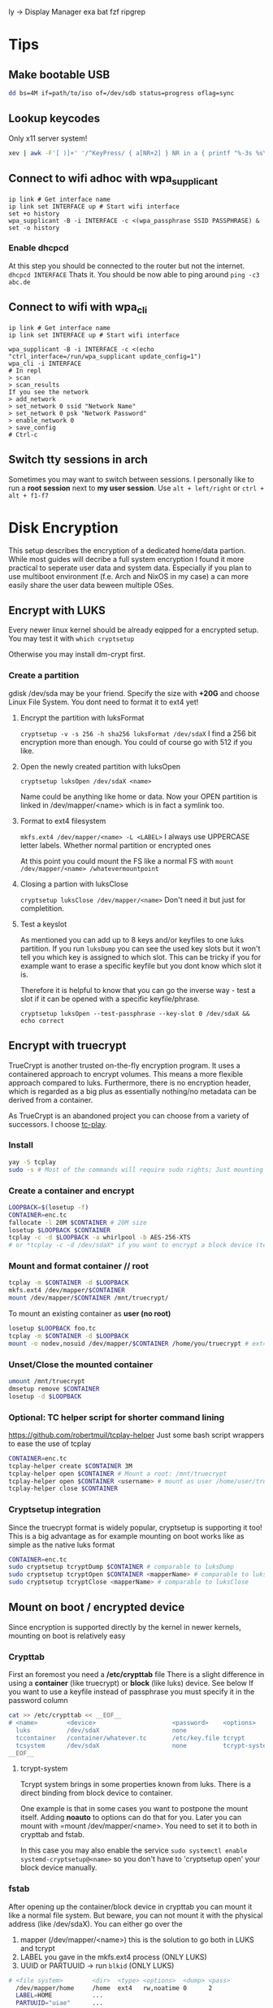  ly -> Display Manager
exa
bat
fzf
ripgrep

* Tips
** Make bootable USB
#+BEGIN_SRC sh
dd bs=4M if=path/to/iso of=/dev/sdb status=progress oflag=sync
#+END_SRC

** Lookup keycodes
Only x11 server system!
#+BEGIN_SRC sh
xev | awk -F'[ )]+' '/^KeyPress/ { a[NR+2] } NR in a { printf "%-3s %s\n", $5, $8 }'
#+END_SRC

** Connect to wifi adhoc with wpa_supplicant
#+BEGIN_SRC shell
ip link # Get interface name
ip link set INTERFACE up # Start wifi interface
set +o history
wpa_supplicant -B -i INTERFACE -c <(wpa_passphrase SSID PASSPHRASE) &
set -o history
#+END_SRC
*** Enable dhcpcd
At this step you should be connected to the router but not the internet.
=dhcpcd INTERFACE=
Thats it. You should be now able to ping around
=ping -c3 abc.de=

** Connect to wifi with wpa_cli
#+BEGIN_SRC shell
ip link # Get interface name
ip link set INTERFACE up # Start wifi interface

wpa_supplicant -B -i INTERFACE -c <(echo "ctrl_interface=/run/wpa_supplicant update_config=1")
wpa_cli -i INTERFACE
# In repl
> scan
> scan_results
If you see the network
> add_network
> set_network 0 ssid "Network Name"
> set_network 0 psk "Network Password"
> enable_network 0
> save_config
# Ctrl-c
#+END_SRC

** Switch tty sessions in arch
Sometimes you may want to switch between sessions.
I personally like to run a *root session* next to *my user session*.
Use =alt + left/right= or =ctrl + alt + f1-f7=

* Disk Encryption
This setup describes the encryption of a dedicated home/data partion. While most guides
will decribe a full system encryption I found it more practical to seperate user data and system data.
Especially if you plan to use multiboot environment (f.e. Arch and NixOS in my case) a can more
easily share the user data beween multiple OSes.

** Encrypt with LUKS
Every newer linux kernel should be already eqipped for a encrypted setup.
You may test it with
=which cryptsetup=

Otherwise you may install dm-crypt first.

*** Create a partition
gdisk /dev/sda may be your friend. Specify the size with *+20G* and choose Linux File System.
You dont need to format it to ext4 yet!

**** Encrypt the partition with luksFormat
=cryptsetup -v -s 256 -h sha256 luksFormat /dev/sdaX=
I find a 256 bit encryption more than enough. You could of course go with 512 if you like.

**** Open the newly created partition with luksOpen
=cryptsetup luksOpen /dev/sdaX <name>=

Name could be anything like home or data.
Now your OPEN partition is linked in /dev/mapper/<name> which is in fact a symlink too.

**** Format to ext4 filesystem
=mkfs.ext4 /dev/mapper/<name> -L <LABEL>=
I always use UPPERCASE letter labels. Whether normal partition or encrypted ones

At this point you could mount the FS like a normal FS with
=mount /dev/mapper/<name> /whatevermountpoint=

**** Closing a partion with luksClose
=cryptsetup luksClose /dev/mapper/<name>=
Don't need it but just for completition.
**** Test a keyslot
As mentioned you can add up to 8 keys and/or keyfiles to one luks partition.
If you run =luksDump= you can see the used key slots but it won't tell you which key is
assigned to which slot. This can be tricky if you for example want to erase a specific
keyfile but you dont know which slot it is.

Therefore it is helpful to know that you can go the inverse way - test a slot if it can
be opened with a specific keyfile/phrase.

=cryptsetup luksOpen --test-passphrase --key-slot 0 /dev/sdaX && echo correct=

** Encrypt with truecrypt
TrueCrypt is another trusted on-the-fly encryption program. It uses a containered approach to encrypt volumes. This means a more flexible approach compared to luks. Furthermore, there is no encryption header, which is regarded as a big plus as essentially nothing/no metadata can be derived from a container.

As TrueCrypt is an abandoned project you can choose from a variety of successors. I choose [[https://github.com/bwalex/tc-play][tc-play]].

*** Install
#+BEGIN_SRC bash
yay -S tcplay
sudo -s # Most of the commands will require sudo rights; Just mounting as a user will work without
#+END_SRC
*** Create a container and encrypt
#+BEGIN_SRC bash
LOOPBACK=$(losetup -f)
CONTAINER=enc.tc
fallocate -l 20M $CONTAINER # 20M size
losetup $LOOPBACK $CONTAINER
tcplay -c -d $LOOPBACK -a whirlpool -b AES-256-XTS
# or *tcplay -c -d /dev/sdaX* if you want to encrypt a block device (tcrypt-system)
#+END_SRC
*** Mount and format container // root
#+BEGIN_SRC bash
tcplay -m $CONTAINER -d $LOOPBACK
mkfs.ext4 /dev/mapper/$CONTAINER
mount /dev/mapper/$CONTAINER /mnt/truecrypt/
#+END_SRC
To mount an existing container as *user (no root)*
#+BEGIN_SRC bash
losetup $LOOPBACK foo.tc
tcplay -m $CONTAINER -d $LOOPBACK
mount -o nodev,nosuid /dev/mapper/$CONTAINER /home/you/truecrypt # ext4 partioned container!
#+END_SRC
*** Unset/Close the mounted container
#+BEGIN_SRC bash
umount /mnt/truecrypt
dmsetup remove $CONTAINER
losetup -d $LOOPBACK
#+END_SRC
*** Optional: TC helper script for shorter command lining
https://github.com/robertmuil/tcplay-helper
Just some bash script wrappers to ease the use of tcplay
#+BEGIN_SRC bash
CONTAINER=enc.tc
tcplay-helper create $CONTAINER 3M
tcplay-helper open $CONTAINER # Mount a root: /mnt/truecrypt
tcplay-helper open $CONTAINER <username> # mount as user /home/user/truecrypt
tcplay-helper close $CONTAINER
#+END_SRC
*** Cryptsetup integration
Since the truecrypt format is widely popular, cryptsetup is supporting it too! This is a big advantage as for example mounting on boot works like as simple as the native luks format
#+BEGIN_SRC bash
CONTAINER=enc.tc
sudo cryptsetup tcryptDump $CONTAINER # comparable to luksDump
sudo cryptsetup tcryptOpen $CONTAINER <mapperName> # comparable to luksOpen
sudo cryptsetup tcryptClose <mapperName> # comparable to luksClose
#+END_SRC
** Mount on boot / encrypted device
Since encryption is supported directly by the kernel in newer kernels, mounting on boot is relatively easy
*** Crypttab
First an foremost you need a */etc/crypttab* file
There is a slight difference in using a *container* (like truecrypt) or *block* (like luks) device. See below
If you want to use a keyfile instead of passphrase you must specify it in the password column
#+BEGIN_SRC bash
cat >> /etc/crypttab << __EOF__
# <name>        <device>                     <password>    <options>
  luks          /dev/sdaX                    none
  tccontainer   /container/whatever.tc       /etc/key.file tcrypt
  tcsystem      /dev/sdaX                    none          tcrypt-system,noauto # There is tcrypt-hidden
__EOF__
#+END_SRC

**** tcrypt-system
Tcrypt system brings in some properties known from luks. There is a direct binding from block device to container.

One example is that in some cases you want to postpone the mount itself. Adding *noauto* to options can do that for you. Later you can mount with =mount /dev/mapper/<name>. You need to set it to both in crypttab and fstab.

In this case you may also enable the service
=sudo systemctl enable systemd-cryptsetup@<name>=
so you don't have to 'cryptsetup open' your block device manually.

*** fstab
After opening up the container/block device in crypttab you can mount it like a normal file system.
But beware, you can not mount it with the physical address (like /dev/sdaX). You can either go over the
1. mapper (/dev/mapper/<name>) this is the solution to go both in LUKS and tcrypt
2. LABEL you gave in the mkfs.ext4 process (ONLY LUKS)
3. UUID or PARTUUID -> run =blkid= (ONLY LUKS)

#+BEGIN_SRC bash
# <file system>        <dir>  <type> <options>  <dump> <pass>
  /dev/mapper/home     /home  ext4   rw,noatime 0      2
  LABEL=HOME           ...
  PARTUUID="uiae"      ...
#+END_SRC

* Install Arch with UEFI
** Boot into arch EFI
Before install you should disable *Secure Boot* in the BIOS!
If you make a dualboot with Windows you should also disable *Fast Start-up*
in Windows directly (Selectable in in Power Options)

*** Check if UEFI is supported
=/sys/firmware/efi/efivars=

*** Boot up Arch
On startup press F12 and select Arch

** Change Keyboard
=loadkeys de=

** Show efi entries
=efibootmgr=
Shows boot order of efi entries. Can be edited.
There might be already a Windows Boot Manager on dual boot.
We will add a Linux Boot Manager later on.

** Inspect file system
=fdisk -l=
If you plan a dual boot there should be already some partitions on */dev/sdX*
Look for an existing EFI partition!

=lsblk=
This comment will show you all connected devices. Also unmounted ones.

First create your HOME and ROOT. See further down for EFI.

** Create additional partition (HOME and ROOT)
#+BEGIN_SRC shell
gdisk /dev/sdX
n # new partition
# Enter partition number
# Enter start of partition
+20G # This is the size I use for OS partitions; Should be more then enough)
8300 # Enter linux file system hex code
p # Print new table
w # write
y # Yes
#+END_SRC

You may /repeat/ those steps for another OS partion or HOME partition.
*IMPORTANT:* Choose the size of your partition conservatively. It is much more easy the increase
the size of an partition in the aftermath than to decrease it.

*** Make file system
#+BEGIN_SRC shell
mkfs.ext4 -L OS1 /dev/sdX<number> # I name my partition generic OS<number>
mkfs.ext4 -L HOME /dev/sdX<number>
#+END_SRC


** Create EFI partition
On dual boot this partiton should be already in place. Otherwise continue to create it.
*** Windows DUAL Boot
Windows will most likely bring 3 partitions to the table:
1. Windows recovery partition
2. Microsoft reserved
3. Microsoft basic data (which is the main partition)

To make place for our new system you should decrease the size of the main
partition. Boot up Windows and look out for the *Disk Management* program.

After freeing space you should definitely should change the size of the
*EFI partition*. Windows typically only comes with a tiny 100MB partition.
This is rather small especially if linux kernels are collecting up.

**** Steps to the new EFI partion
Since resizing is not possible we need to delete the partition and
set it up again. At this point you should already have another EXT4
(ROOT or/and HOME) partition.

1. Back up old EFI
#+BEGIN_SRC shell
mkdir ~/efi
mkdir ~/home
mount /dev/sdX<efi> ~/efi
mount /dev/sdX<home> ~/home
mkdir ~/home/efibackup
rsync -avh ~/efi/ ~/home/efibackup # <- Slash after efi matters!
umount ~/efi
#+END_SRC

2. Delete EFI
#+BEGIN_SRC shell
gdisk /dev/sdX
d # Delete
<no> # EFI partition number
w # Write
y # yes
#+END_SRC

3. Set EFI up again
#+BEGIN_SRC shell
gdisk /dev/sdX
n # new partition
# Enter partition number
# Enter start of partition
+555M # This is the size I use for EFI partitions
ef00 # Enter EFI hex code
p # Print new table
w # write
y # Yes

# Format FAT 32
mkfs.vfat -F 32 -n EFI /dev/sdX<efi>
#+END_SRC

4. Move EFI enries back
Like in step 1 mount all neccessary partitons and rsync/mv the EFI entries back.

*** Set up a new EFI
#+BEGIN_SRC shell
gdisk /dev/sdX
n # new partition
# Enter partition number
# Enter start of partition
+555M # This is the size I use for EFI partitions
ef00 # Enter EFI hex code
p # Print new table
w # write
y # Yes

# Format FAT 32
mkfs.vfat -F 32 -n EFI /dev/sdX<efi>
#+END_SRC


** Continue with installation
By now you should have all neccessary partions in place and formatted the right way.
For this step you need an internet connection. If you can't plug an ethernet cable,
continue with an adhoc wpa_supplicant connection (written in [[Tips][Tips]])
*** Mounting
#+BEGIN_SRC shell
mount /dev/sdX<root> /mnt
mkdir /mnt/boot
mount /dev/sdX<efi> /mnt/boot
pacstrap /mnt base base-devel sudo wpa_supplicant # (plus any other package of choice)
#+END_SRC

*** Pacstrap, fstab and boot loader setup
#+BEGIN_SRC shell
pacstrap /mnt base wpa_supplicant # (plus any other package of choice)
genfstab -Lp /mnt >> /mnt/etc/fstab
#+END_SRC

Checking the fstab file you should see the /dev/sdX<efi> partition
is listed as static volume

*** Arch chroot
Now that the basic setup is done we can change root into the system and finishing the setup
#+BEGIN_SRC shell
arch-chroot /mnt
bootctl install # or <update> for reinstall
#+END_SRC

This will generate the basic boot options

*** Boot loader
#+BEGIN_SRC shell
cat > /boot/loader/loader.conf << __EOF__
default arch
timeout 3
editor 0
__EOF__
#+END_SRC

Which refers to entries>arch.conf
#+BEGIN_SRC shell
cat > /boot/loader/entries/arch.conf << __EOF__
title Arch Linux
linux /vmlinuz-linux
initrd /initramfs-linux.img
options root=LABEL=OS1 rw # <-
__EOF__
#+END_SRC

*Important:* The label has to match the label set in the mkfs command.
Here I use /OS1/!

*** Finish setup
#+BEGIN_SRC shell
passwd # Optional
exit
reboot
#+END_SRC

* Optimize SSD
Based on this wonderful blogpost
https://easylinuxtipsproject.blogspot.com/p/ssd.html
** Noatime
Change *relatime* to *noatime* in /etc/fstab.
** Fstrim on a daily base
Clean journaling to protect ssd.
#+BEGIN_SRC shell
mkdir /etc/systemd/system/fstrim.timer.d
cat > /etc/systemd/system/fstrim.timer.d/override.conf << __EOF__
[Timer]
OnCalendar=
OnCalendar=daily
__EOF__
systemctl start fstrim.timer
systemctl enable fstrim.timer
systemctl cat fstrim.timer # Just to check what up with the timer
#+END_SRC
** Limiting swap wear
=cat /proc/sys/vm/swappiness=
If this is *60* or so you should cut it down to 1.
#+BEGIN_SRC shell
cat > /etc/sysctl.conf << __EOF__
# Reduce swappiness
vm.swappiness=1
__EOF__
#+END_SRC
** Limiting firefox and/or Chrome chattiness
See article linked in beggining of section

* Config Arch
Check /systemd/ service with:
=systemctl status <whatever>.<service>=

*** Networking
If you plan to use WIFI and like solutions than
using /wpa_supplicant/ with *systemd-networkd* is a perfect fit.

For me if proves to be enough.

You need 3 services to get you running:
1. systemd-networkd
2. systemd-resolved
3. wpa_supplicant

**** Systemd-Networkd
This implicitely allowing the INTERFACE to use dhcp
#+BEGIN_SRC shell
cat > /etc/systemd/network/11-whatever-wireless.network << __EOF__
[Match]
Name=INTERFACE
[Network]
DHCP=yes
__EOF__
systemctl enable systemd-networkd
#+END_SRC

**** Systemd-Resolved
Further we must instruct systemd-networkd to
resolve the systems DNS.
#+BEGIN_SRC shell
systemctl start systemd-resolved.service
ln -sf /run/systemd/resolve/resolv.conf /etc/resolv.conf
systemctl enable systemd-resolved.service
#+END_SRC

**** WPA_supplicant
The last piece of the puzzle is wpa to manage our connections, handling authorization, establishing connections...
#+BEGIN_SRC shell
cat > /etc/wpa_supplicant/wpa_supplicant-INTERFACE.conf << __EOF__
# First some statements needed by the wpa_cli
ctrl_interface=/run/wpa_supplicant
ctrl_interface_group=wheel
update_config=1
__EOF__

systemctl enable wpa_supplicant@INTERFACE.service
#+END_SRC

Naming the file really matters here => wpa_supplicant-INTERFACE.conf

This file will be the main configuration for our network.
We can add a new network with *wpa_passphase*

_Example_:
#+BEGIN_SRC shell
set +o history
wpa_passphrase "SSID" "PSK" >> /etc/wpa_supplicant/wpa_supplicant-INTERFACE.conf
set -o history
#+END_SRC

Thats all you need to add a new network!
=reboot=
And networking should work just fine!

***** Optional: Change group of conf file
Currently the *INTERFACE.conf file belongs to the root user. Editing in the daily usage
is therefore a bit cumbersome.

#+BEGIN_SRC shell
chown root:network /etc/wpa_supplicant/wpa_supplicant-INTERFACE.conf
# Later any user may assigned to the network group and can add a network
usermod -G -a network USER
#+END_SRC

***** Optional: Delete unwanted p2p interface
The wpa_cli is a nice commandline tool to get information around networking.
Without specifying a interface with `-i INTERFACE` it will choose the first one
in alphabetical order.

By default wpa_supplicant adds a p2p interface. It is possible to disable it in
the conf file with
-> p2p-disabled=1

You may also delete the linkage to the interface:

#+BEGIN_SRC shell
cd /var/run/wpa_supplicant
sudo rm p2p...
cd /run/wpa_supplicant
sudo rm p2p...
#+END_SRC

Now if you run wpa_cli things should work fine.

*** Set up mirrorlist, locales, etc
Post installation you may set locals. Other programs will refer to it with when setting language and so on.
Head over to

=vim /etc/locale.gen=
and uncomment wanted locales
Followed by
=locale-gen=

Further you may set the LANG variable accordingly
#+BEGIN_SRC shell
cat > /etc/locale.conf << __EOF__
LANG=en_US.UTF-8
__EOF__
#+END_SRC
or any other lang

To shrink the mirrorlist, which may be useful if you just want
to pull updates from a nearby repository you can head over to

=vim /etc/pacman.d/mirrorlist=
Just place your top 5 mirrors on the top.
You may not need to edit the full list.

*** Add user
Now finally, arch is ready and has a stable internet connection.
Go on and add a user
#+BEGIN_SRC shell
useradd foo
passwd foo # Password
cat /etc/passwd | grep foo # User should be there
#+END_SRC
_Example:_
*foo:x:1000:1000:/home/foo:/bin/bash*

First number after name is assigned group. At default the only group
a user is assigned, is his "own group". We will change that in a minute.

Next the the number entries *home directory*, typically /home/foo
As a root, you should ensure the directory is present.

#+BEGIN_SRC shell
mkdir /home/foo
chown foo /home/foo
chgrp foo /home/foo
#+END_SRC

Change to the user with:
=su - foo=
And check if you are foo:
=whoami=

The user still has no rights. As a next step we might assign some
right through groups.
All groups are listed in /etc/group

**** Sudoer
If you want a *sodoer* lets assign the user to the wheel group (has to be done by root):
#+BEGIN_SRC shell
usermod -a -G wheel foo # Assign foo to wheel
groups foo # Is user on wheel?
visudo
# uncomment wheel group line:
# %wheel ALL=(ALL) ALL
#+END_SRC
Now we have a fully usable sodoer on board!

*** Package manager
Having a user we can now build the package manager
**** YAY
This is a good package manager. But take the bin to avoid all the go lang cluttering
https://aur.archlinux.org/packages/yay-bin/

Download snapshot to build this manually!
#+BEGIN_SRC shell
su - foo # Change to user first!
tar -xvzf <(curl https://...tar.gz)
cd yay-bin
makepkg -s
sudo pacman -U *xz
yay -S yay-bin # I reinstall yay-bin afterwards with yay. Dont know if needed.
#+END_SRC

And this is how we install yay!

**** NIX
TODO

*** Neo keyboad layout
https://aur.archlinux.org/kbd-neo.git
=yay -S kbd-neo=

Now, you can either activate per tty session
=loadkeys neo=
or make it persistent with setting
#+BEGIN_SRC shell
su # Need to be admin
cat > /etc/vconsole.conf << __EOF__
KEYMAP=neo
__EOF__
#+END_SRC

*** Sound
Install alsa-utils for the =alsamixer=
Check if sound works:
1. alsamixer
2. Select sound card
3. Increase sound

If it does you might set the default sound card
#+BEGIN_SRC shell
# Check available sound cards with
cat /proc/asound/cards
# Set default number
cat >> /etc/asound.conf <<__EOF__
default.pcm.card 1
default.ctl.card 1
__EOF__
#+END_SRC

* Nixos install
NixOS does not conflict with other other boot options
Once you have your partitions ready
1. efi -> fat32
2. root -> ext4
optional: swap, home
and formatted right you are ready to go!

#+BEGIN_SRC shell
mount /dev/sdX<nixos> /mnt
mkdir /mnt/boot
mount /dev/sdX<efi> /mnt/boot
nixos-generate-config --root /mnt
#+END_SRC

Edit the
/mnt/etc/nixos/configuration.nix
according to yourc needs!

This will finally install nixos on your system:
=nixos-install=

** Nixos commands
nixos-rebuild switch
nix-env --list-generations
nix-collect-garbage
nix search
